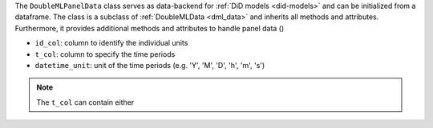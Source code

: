 The ``DoubleMLPanelData`` class serves as data-backend for :ref:`DiD models <did-models>` and can be initialized from a dataframe.
The class is a subclass of :ref:`DoubleMLData <dml_data>` and inherits all methods and attributes.
Furthermore, it provides additional methods and attributes to handle panel data ()

* ``id_col``: column to identify the individual units
* ``t_col``: column to specify the time periods
* ``datetime_unit``: unit of the time periods (e.g. 'Y', 'M', 'D', 'h', 'm', 's')

.. note::
    The ``t_col`` can contain either 